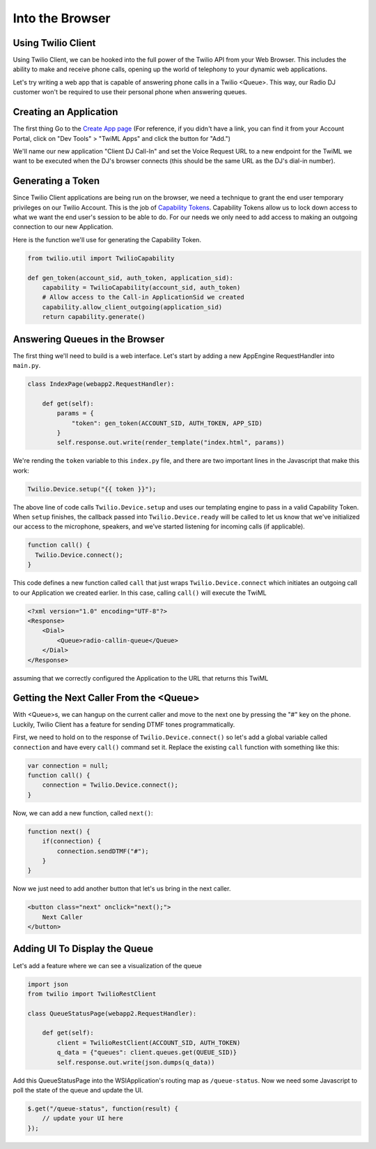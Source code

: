 .. _browser:

Into the Browser
================

Using Twilio Client
-------------------

Using Twilio Client, we can be hooked into the full power of the Twilio API
from your Web Browser. This includes the ability to make and receive phone
calls, opening up the world of telephony to your dynamic web applications.

Let's try writing a web app that is capable of answering phone calls in a
Twilio <Queue>. This way, our Radio DJ customer won't be required to use their
personal phone when answering queues.

Creating an Application
-----------------------

The first thing 
Go to the `Create App page <https://www.twilio.com/user/account/apps/add>`_
(For reference, if you didn't have a link, you can find it from your Account
Portal, click on "Dev Tools" > "TwiML Apps" and click the button for "Add.")

We'll name our new application "Client DJ Call-In" and set the Voice Request
URL to a new endpoint for the TwiML we want to be executed when the DJ's
browser connects (this should be the same URL as the DJ's dial-in number).

Generating a Token
------------------

Since Twilio Client applications are being run on the browser, we need a
technique to grant the end user temporary privileges on our Twilio Account.
This is the job of `Capability Tokens
<https://www.twilio.com/docs/client/capability-tokens>`_.  Capability Tokens
allow us to lock down access to what we want the end user's session to be able
to do. For our needs we only need to add access to making an outgoing
connection to our new Application.

Here is the function we'll use for generating the Capability Token.

.. code-block:: python

    from twilio.util import TwilioCapability

    def gen_token(account_sid, auth_token, application_sid):
        capability = TwilioCapability(account_sid, auth_token)
        # Allow access to the Call-in ApplicationSid we created
        capability.allow_client_outgoing(application_sid)
        return capability.generate()


Answering Queues in the Browser
-------------------------------
The first thing we'll need to build is a web interface. Let's start by adding a
new AppEngine RequestHandler into ``main.py``.

.. code-block:: python

    class IndexPage(webapp2.RequestHandler):

        def get(self):
            params = {
                "token": gen_token(ACCOUNT_SID, AUTH_TOKEN, APP_SID)
            }
            self.response.out.write(render_template("index.html", params))


We're rending the ``token`` variable to this ``index.py`` file, and there are
two important lines in the Javascript that make this work:

.. code-block:: javascript

    Twilio.Device.setup("{{ token }}");

The above line of code calls ``Twilio.Device.setup`` and uses our templating
engine to pass in a valid Capability Token. When ``setup`` finishes, the
callback passed into ``Twilio.Device.ready`` will be called to let us know that
we've initialized our access to the microphone, speakers, and we've started
listening for incoming calls (if applicable).

.. code-block:: javascript

    function call() {
      Twilio.Device.connect();
    }

This code defines a new function called ``call`` that just wraps
``Twilio.Device.connect`` which initiates an outgoing call to our Application
we created earlier. In this case, calling ``call()`` will execute the TwiML

.. code-block:: xml

    <?xml version="1.0" encoding="UTF-8"?>
    <Response>
        <Dial>
            <Queue>radio-callin-queue</Queue>
        </Dial>
    </Response>

assuming that we correctly configured the Application to the URL that returns
this TwiML

Getting the Next Caller From the <Queue>
-----------------------------------------
With <Queue>s, we can hangup on the current caller and move to the next one by
pressing the "#" key on the phone. Luckily, Twilio Client has a feature for
sending DTMF tones programmatically.

First, we need to hold on to the response of ``Twilio.Device.connect()`` so
let's add a global variable called ``connection`` and have every ``call()``
command set it. Replace the existing ``call`` function with something like this:

.. code-block:: javascript

    var connection = null;
    function call() {
        connection = Twilio.Device.connect();
    }

Now, we can add a new function, called ``next()``:

.. code-block:: javascript

    function next() {
        if(connection) {
            connection.sendDTMF("#");
        }
    }

Now we just need to add another button that let's us bring in the next caller.

.. code-block:: html

    <button class="next" onclick="next();">
        Next Caller
    </button>

Adding UI To Display the Queue
------------------------------

Let's add a feature where we can see a visualization of the queue

.. code-block:: python

    import json
    from twilio import TwilioRestClient

    class QueueStatusPage(webapp2.RequestHandler):

        def get(self):
            client = TwilioRestClient(ACCOUNT_SID, AUTH_TOKEN)
            q_data = {"queues": client.queues.get(QUEUE_SID)}
            self.response.out.write(json.dumps(q_data))


Add this QueueStatusPage into the WSIApplication's routing map as ``/queue-status``.
Now we need some Javascript to poll the state of the queue and update the UI.

.. code-block:: javascript

    $.get("/queue-status", function(result) {
        // update your UI here
    });
